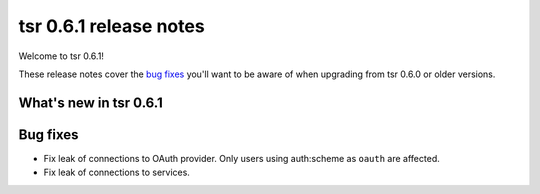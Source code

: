 =======================
tsr 0.6.1 release notes
=======================

Welcome to tsr 0.6.1!

These release notes cover the `bug fixes`_ you'll want to be aware of when
upgrading from tsr 0.6.0 or older versions.

.. _`new features`: `What's new in tsr 0.6.1`_

What's new in tsr 0.6.1
=======================

Bug fixes
=========

* Fix leak of connections to OAuth provider. Only users using auth:scheme as
  ``oauth`` are affected.


* Fix leak of connections to services.
